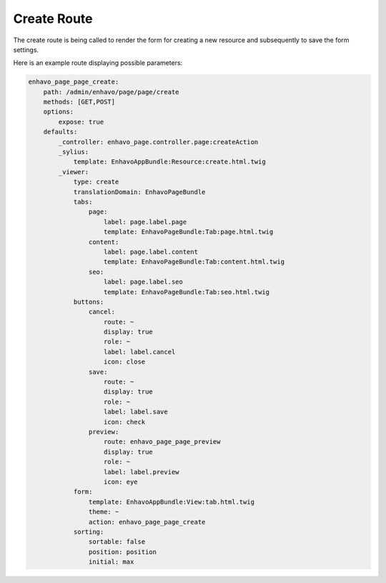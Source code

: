 Create Route
============

The create route is being called to render the form for creating a new resource and subsequently to save the form settings.

Here is an example route displaying possible parameters:

.. code-block:: yaml

    enhavo_page_page_create:
        path: /admin/enhavo/page/page/create
        methods: [GET,POST]
        options:
            expose: true
        defaults:
            _controller: enhavo_page.controller.page:createAction
            _sylius:
                template: EnhavoAppBundle:Resource:create.html.twig
            _viewer:
                type: create
                translationDomain: EnhavoPageBundle
                tabs:
                    page:
                        label: page.label.page
                        template: EnhavoPageBundle:Tab:page.html.twig
                    content:
                        label: page.label.content
                        template: EnhavoPageBundle:Tab:content.html.twig
                    seo:
                        label: page.label.seo
                        template: EnhavoPageBundle:Tab:seo.html.twig
                buttons:
                    cancel:
                        route: ~
                        display: true
                        role: ~
                        label: label.cancel
                        icon: close
                    save:
                        route: ~
                        display: true
                        role: ~
                        label: label.save
                        icon: check
                    preview:
                        route: enhavo_page_page_preview
                        display: true
                        role: ~
                        label: label.preview
                        icon: eye
                form:
                    template: EnhavoAppBundle:View:tab.html.twig
                    theme: ~
                    action: enhavo_page_page_create
                sorting:
                    sortable: false
                    position: position
                    initial: max
